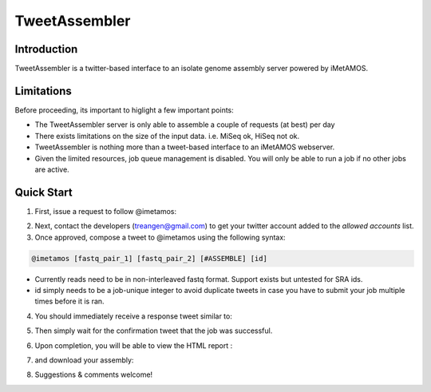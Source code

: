 ############
TweetAssembler
############

Introduction
===============

TweetAssembler is a twitter-based interface to an isolate genome assembly server powered by iMetAMOS. 

Limitations
===============

Before proceeding, its important to higlight a few important points:

- The TweetAssembler server is only able to assemble a couple of requests (at best) per day
- There exists limitations on the size of the input data. i.e. MiSeq ok, HiSeq not ok.
- TweetAssembler is nothing more than a tweet-based interface to an iMetAMOS webserver.
- Given the limited resources, job queue management is disabled. You will only be able to run a job if no other jobs are active.

Quick Start
===============

1) First, issue a request to follow @imetamos:

.. image:: f0.png

2) Next, contact the developers (treangen@gmail.com) to get your twitter account added to the `allowed accounts` list.

3) Once approved, compose a tweet to @imetamos using the following syntax:

.. code-block:: bash

    @imetamos [fastq_pair_1] [fastq_pair_2] [#ASSEMBLE] [id]

- Currently reads need to be in non-interleaved fastq format. Support exists but untested for SRA ids. 
- id simply needs to be a job-unique integer to avoid duplicate tweets in case you have to submit your job multiple times before it is ran. 

.. image:: f1.png

4) You should immediately receive a response tweet similar to:

.. image:: f2.png

5) Then simply wait for the confirmation tweet that the job was successful. 

.. image:: f3.png

6) Upon completion, you will be able to view the HTML report :

.. image:: f4.png

7) and download your assembly:

.. image:: f5.png

8) Suggestions & comments welcome!